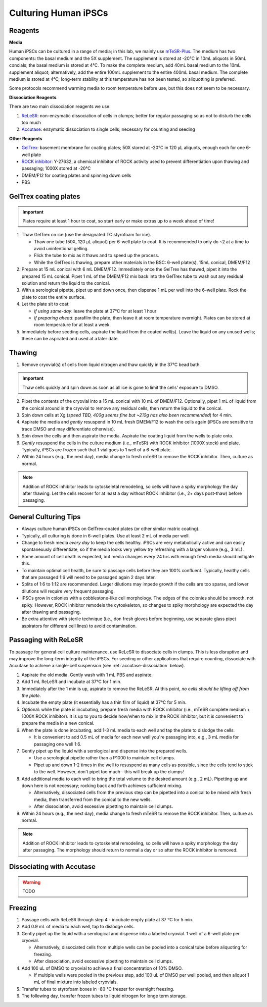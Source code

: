Culturing Human iPSCs
======================

Reagents
--------

**Media**

Human iPSCs can be cultured in a range of media; in this lab, we mainly use `mTeSR-Plus <https://www.stemcell.com/products/mtesr-plus.html#section-protocols-and-documentation>`_.
The medium has two components: the basal medium and the 5X supplement. The supplement is stored at -20°C in 10mL aliquots in 50mL concials; the basal medium is stored at 4°C.
To make the  complete medium, add 40mL basal medium to the 10mL supplement aliquot; alternatively, add the entire 100mL supplement to the entire 400mL basal medium.
The complete medium is stored at 4°C; long-term stability at this temperature has not been tested, so aliquotting is preferred.

Some protocols recommend warming media to room temperature before use, but this does not seem to be necessary.

**Dissociation Reagents**

There are two main dissociation reagents we use:

1. `ReLeSR <https://www.stemcell.com/products/relesr.html>`_: non-enzymatic dissociation of cells in clumps; better for regular passaging so as not to disturb the cells too much
2. `Accutase <https://www.sigmaaldrich.com/US/en/product/sigma/a6964>`_: enzymatic dissociation to single cells; necessary for counting and seeding

**Other Reagents**

- `GelTrex <https://www.thermofisher.com/order/catalog/product/A1413301>`_: basement membrane for coating plates; 50X stored at -20°C in 120 µL aliquots, enough each for one 6-well plate
- `ROCK inhibitor <https://www.caymanchem.com/product/10005583>`_: Y-27632, a chemical inhibitor of ROCK activity used to prevent differentiation upon thawing and passaging; 1000X stored at -20°C
- DMEM/F12 for coating plates and spinning down cells
- PBS

GelTrex coating plates
----------------------

.. important:: Plates require at least 1 hour to coat, so start early or make extras up to a week ahead of time!

1. Thaw GelTrex on ice (use the designated TC styrofoam for ice).


   - Thaw one tube (50X, 120 µL aliquot) per 6-well plate to coat. It is recommended to only do ~2 at a time to avoid unintentional gelling.
   - Flick the tube to mix as it thaws and to speed up the process.
   - While the GelTrex is thawing, prepare other materials in the BSC: 6-well plate(s), 15mL conical, DMEM/F12

2. Prepare at 15 mL conical with 6 mL DMEM/F12. Immediately once the GelTrex has thawed, pipet it into the prepared 15 mL conical. Pipet 1 mL of the DMEM/F12 mix back into the GelTrex tube to wash out any residual solution and return the liquid to the conical.
3. With a serological pipette, pipet up and down once, then dispense 1 mL per well into the 6-well plate. Rock the plate to coat the entire surface.
4. Let the plate sit to coat:

   - *If using same-day*: leave the plate at 37°C for at least 1 hour
   - *If preparing ahead*: parafilm the plate, then leave it at room temperature overnight. Plates can be stored at room temperature for at least a week.

5. Immediately before seeding cells, aspirate the liquid from the coated well(s). Leave the liquid on any unused wells; these can be aspirated and used at a later date.

Thawing
---------

.. time:: ~30 min

1. Remove cryovial(s) of cells from liquid nitrogen and thaw quickly in the 37°C bead bath.

.. important:: Thaw cells quickly and spin down as soon as all ice is gone to limit the cells' exposure to DMSO.

2. Pipet the contents of the cryovial into a 15 mL conical with 10 mL of DMEM/F12. Optionally, pipet 1 mL of liquid from the conical around in the cryovial to remove any residual cells, then return the liquid to the conical.
3. Spin down cells at Xg (*speed TBD, 400g seems fine but ~210g has also been recommended*) for 4 min.
4. Aspirate the media and *gently* resuspend in 10 mL fresh DMEM/F12 to wash the cells again (iPSCs are sensitive to trace DMSO and may differentiate otherwise).
5. Spin down the cells and then aspirate the media. Aspirate the coating liquid from the wells to plate onto.
6. *Gently* resuspend the cells in the culture medium (i.e., mTeSR) with ROCK inhibitor (1000X stock) and plate. Typically, iPSCs are frozen such that 1 vial goes to 1 well of a 6-well plate.
7. Within 24 hours (e.g., the next day), media change to fresh mTeSR to remove the ROCK inhibitor. Then, culture as normal.

.. note::
    Addition of ROCK inhibitor leads to cytoskeletal remodeling, so cells will have a spiky morphology the day after thawing.
    Let the cells recover for at least a day without ROCK inhibitor (i.e., 2+ days post-thaw) before passaging.

General Culturing Tips
----------------------

- Always culture human iPSCs on GelTrex-coated plates (or other similar matric coating).
- Typically, all culturing is done in 6-well plates. Use at least 2 mL of media per well.
- Change to fresh media *every day* to keep the cells healthy. iPSCs are very metabolically active and can easily spontaneously differentiate, so if the media looks very yellow try refreshing with a larger volume (e.g., 3 mL).
- Some amount of cell death is expected, but media changes every 24 hrs with enough fresh media should mitigate this.
- To maintain optimal cell health, be sure to passage cells before they are 100% confluent. Typically, healthy cells that are passaged 1:6 will need to be passaged again 2 days later.
- Splits of 1:6 to 1:12 are recommended. Larger dilutions may impede growth if the cells are too sparse, and lower dilutions will require very frequent passaging.
- iPSCs grow in colonies with a cobblestone-like cell morphology. The edges of the colonies should be smooth, not spiky. However, ROCK inhibitor remodels the cytoskeleton, so changes to spiky morphology are expected the day after thawing and passaging.
- Be extra attentive with sterile technique (i.e., don fresh gloves before beginning, use separate glass pipet aspirators for different cell lines) to avoid contamination.

Passaging with ReLeSR
---------------------

.. time:: ~15 min — don't forget to coat plates at least 1 hr ahead of time!

To passage for general cell culture maintenance, use ReLeSR to dissociate cells in clumps. This is less disruptive and may improve the long-term integrity of the iPSCs.
For seeding or other applications that require counting, dissociate with Accutase to achieve a single-cell suspension (see :ref:`accutase-dissociation` below).

1. Aspirate the old media. Gently wash with 1 mL PBS and aspirate.
2. Add 1 mL ReLeSR and incubate at 37°C for 1 min.
3. Immediately after the 1 min is up, aspirate to remove the ReLeSR. At this point, *no cells should be lifting off from the plate*.
4. Incubate the empty plate (it essentially has a thin film of liquid) at 37°C for 5 min.
5. Optional: while the plate is incubating, prepare fresh media with ROCK inhibitor (i.e., mTeSR complete medium + 1000X ROCK inhibitor). It is up to you to decide how/when to mix in the ROCK inhibitor, but it is convenient to prepare the media in a new conical.
6. When the plate is done incubating, add 1-3 mL media to each well and tap the plate to dislodge the cells.

   - It is convenient to add 0.5 mL of media for each new well you're passaging into, e.g., 3 mL media for passaging one well 1:6.

7. Gently pipet up the liquid with a serological and dispense into the prepared wells.

   - Use a serological pipette rather than a P1000 to maintain cell clumps.
   - Pipet up and down 1-2 times in the well to resuspend as many cells as possible, since the cells tend to stick to the well. However, don't pipet too much—this will break up the clumps!

8. Add additional media to each well to bring the total volume to the desired amount (e.g., 2 mL). Pipetting up and down here is not necessary; rocking back and forth achieves sufficient mixing.

   - Alternatively, dissociated cells from the previous step can be pipetted into a conical to be mixed with fresh media, then transferred from the conical to the new wells.
   - After dissociation, avoid excessive pipetting to maintain cell clumps.

9. Within 24 hours (e.g., the next day), media change to fresh mTeSR to remove the ROCK inhibitor. Then, culture as normal.

.. note::
    Addition of ROCK inhibitor leads to cytoskeletal remodeling, so cells will have a spiky morphology the day after passaging.
    The morphology should return to normal a day or so after the ROCK inhibitor is removed.

.. _accutase-dissociation:

Dissociating with Accutase
--------------------------

.. warning::
   TODO

Freezing
---------

1. Passage cells with ReLeSR through step 4 - incubate empty plate at 37 °C for 5 min.
2. Add 0.9 mL of media to each well, tap to dislodge cells.
3. Gently pipet up the liquid with a serological and dispense into a labeled cryovial. 1 well of a 6-well plate per cryovial.

   - Alternatively, dissociated cells from multiple wells can be pooled into a conical tube before aliquoting for freezing.
   - After dissociation, avoid excessive pipetting to maintain cell clumps.
4. Add 100 uL of DMSO to cryovial to achieve a final concentration of 10% DMSO.

   - If multiple wells were pooled in the previous step, add 100 uL of DMSO per well pooled, and then aliquot 1 mL of final mixture into labeled cryovials.

5. Transfer tubes to styrofoam boxes in -80 °C freezer for overnight freezing.
6. The following day, transfer frozen tubes to liquid nitrogen for longe term storage.
